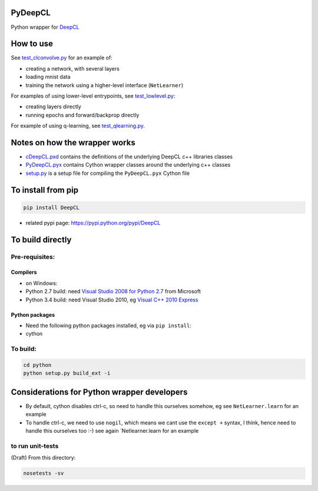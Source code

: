 PyDeepCL
========

Python wrapper for `DeepCL <https://github.com/hughperkins/DeepCL>`__

How to use
==========

See
`test\_clconvolve.py <https://github.com/hughperkins/DeepCL/blob/master/python/test_clconvolve.py>`__
for an example of:

-  creating a network, with several layers
-  loading mnist data
-  training the network using a higher-level interface (``NetLearner``)

For examples of using lower-level entrypoints, see
`test\_lowlevel.py <https://github.com/hughperkins/DeepCL/blob/master/python/test_lowlevel.py>`__:

-  creating layers directly
-  running epochs and forward/backprop directly

For example of using q-learning, see
`test\_qlearning.py <https://github.com/hughperkins/DeepCL/blob/master/python/test_qlearning.py>`__.

Notes on how the wrapper works
==============================

-  `cDeepCL.pxd <https://github.com/hughperkins/DeepCL/blob/master/python/cDeepCL.pxd>`__
   contains the definitions of the underlying DeepCL c++ libraries
   classes
-  `PyDeepCL.pyx <https://github.com/hughperkins/DeepCL/blob/master/python/PyDeepCL.pyx>`__
   contains Cython wrapper classes around the underlying c++ classes
-  `setup.py <https://github.com/hughperkins/DeepCL/blob/master/python/setup.py>`__
   is a setup file for compiling the ``PyDeepCL.pyx`` Cython file

To install from pip
===================

.. code:: bash

    pip install DeepCL 

-  related pypi page: https://pypi.python.org/pypi/DeepCL

To build directly
=================

Pre-requisites:
---------------

Compilers
~~~~~~~~~

-  on Windows:
-  Python 2.7 build: need `Visual Studio 2008 for Python
   2.7 <http://www.microsoft.com/en-us/download/details.aspx?id=44266>`__
   from Microsoft
-  Python 3.4 build: need Visual Studio 2010, eg `Visual C++ 2010
   Express <https://www.visualstudio.com/downloads/download-visual-studio-vs#DownloadFamilies_4>`__

Python packages
~~~~~~~~~~~~~~~

-  Need the following python packages installed, eg via ``pip install``:
-  cython

To build:
---------

.. code:: bash

    cd python
    python setup.py build_ext -i

Considerations for Python wrapper developers
============================================

-  By default, cython disables ctrl-c, so need to handle this ourselves
   somehow, eg see ``NetLearner.learn`` for an example
-  To handle ctrl-c, we need to use ``nogil``, which means we cant use
   the ``except +`` syntax, I think, hence need to handle this ourselves
   too :-) see again \`Netlearner.learn for an example

to run unit-tests
-----------------

(Draft) From this directory:

.. code:: bash

    nosetests -sv

